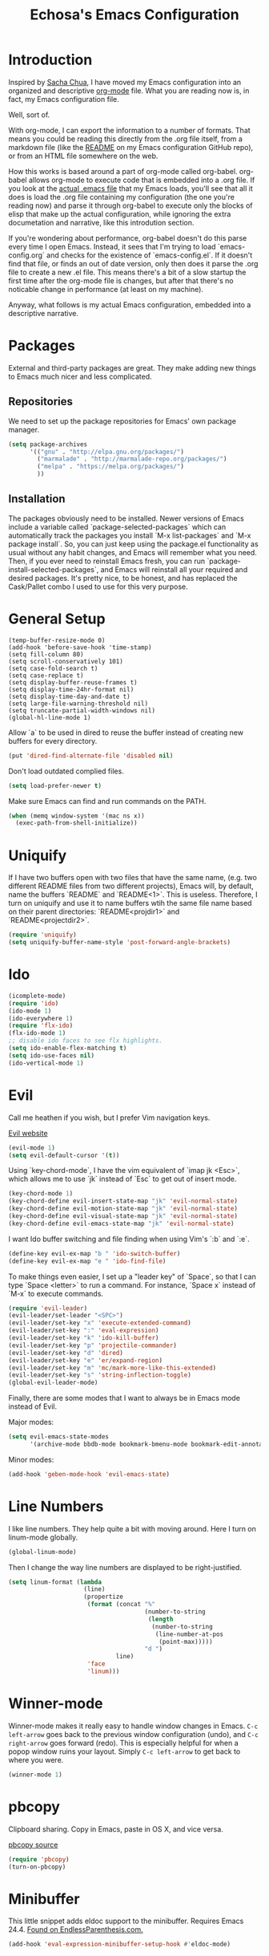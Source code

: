 #+TITLE: Echosa's Emacs Configuration
#+OPTIONS: toc:4 h:4
* Introduction
  Inspired by [[http://sachachua.com/blog/2012/06/literate-programming-emacs-configuration-file/][Sacha Chua]], I have moved my Emacs configuration into an
  organized and descriptive [[http://orgmode.org][org-mode]] file. What you are reading now
  is, in fact, my Emacs configuration file.

  Well, sort of.

  With org-mode, I can export the information to a number of
  formats. That means you could be reading this directly from the .org
  file itself, from a markdown file (like the [[https://github.com/echosa/emacs.d/blob/master/README.md][README]] on my Emacs
  configuration GitHub repo), or from an HTML file somewhere on the
  web.

  How this works is based around a part of org-mode called
  org-babel. org-babel allows org-mode to execute code that is
  embedded into a .org file. If you look at the [[https://github.com/echosa/emacs.d/blob/master/dotemacs.el][actual .emacs file]]
  that my Emacs loads, you'll see that all it does is load the .org
  file containing my configuration (the one you're reading now) and
  parse it through org-babel to execute only the blocks of elisp that
  make up the actual configuration, while ignoring the extra
  documetation and narrative, like this introdution section.

  If you're wondering about performance, org-babel doesn't do this
  parse every time I open Emacs. Instead, it sees that I'm trying to
  load `emacs-config.org` and checks for the existence of
  `emacs-config.el`. If it doesn't find that file, or finds an out of
  date version, only then does it parse the .org file to create a new
  .el file. This means there's a bit of a slow startup the first time
  after the org-mode file is changes, but after that there's no
  noticable change in performance (at least on my machine).
  
  Anyway, what follows is my actual Emacs configuration, embedded into
  a descriptive narrative.

* Packages
  External and third-party packages are great. They make adding new things to
  Emacs much nicer and less complicated.

** Repositories 
   We need to set up the package repositories for Emacs' own package manager.
#+begin_src emacs-lisp
(setq package-archives
      '(("gnu" . "http://elpa.gnu.org/packages/")
        ("marmalade" . "http://marmalade-repo.org/packages/")
        ("melpa" . "https://melpa.org/packages/")
        ))
#+end_src

** Installation
   The packages obviously need to be installed. Newer versions of Emacs include
   a variable called `package-selected-packages` which can automatically track
   the packages you install `M-x list-packages` and `M-x package install`. So,
   you can just keep using the package.el functionality as usual without any
   habit changes, and Emacs will remember what you need. Then, if you ever need
   to reinstall Emacs fresh, you can run `package-install-selected-packages`,
   and Emacs will reinstall all your required and desired packages. It's pretty
   nice, to be honest, and has replaced the Cask/Pallet combo I used to use
   for this very purpose.

* General Setup
#+begin_src
(temp-buffer-resize-mode 0)
(add-hook 'before-save-hook 'time-stamp)
(setq fill-column 80)
(setq scroll-conservatively 101)
(setq case-fold-search t)
(setq case-replace t)
(setq display-buffer-reuse-frames t)
(setq display-time-24hr-format nil)
(setq display-time-day-and-date t)
(setq large-file-warning-threshold nil)
(setq truncate-partial-width-windows nil)
(global-hl-line-mode 1)
#+end_src
  Allow `a` to be used in dired to reuse the buffer instead of creating new buffers for every
  directory.
#+begin_src emacs-lisp
(put 'dired-find-alternate-file 'disabled nil)
#+end_src
  Don't load outdated complied files.
#+begin_src emacs-lisp
(setq load-prefer-newer t)
#+end_src
  Make sure Emacs can find and run commands on the PATH.
#+begin_src emacs-lisp
(when (memq window-system '(mac ns x))
  (exec-path-from-shell-initialize))
#+end_src
* Uniquify
  If I have two buffers open with two files that have the same name, (e.g. two 
  different README files from two different projects), Emacs will, by default, 
  name the buffers `README` and `README<1>`. This is useless. Therefore, I turn on 
  uniquify and use it to name buffers wtih the same file name based on their 
  parent directories: `README<projdir1>` and `README<projectdir2>`.
#+begin_src emacs-lisp
(require 'uniquify)
(setq uniquify-buffer-name-style 'post-forward-angle-brackets)
#+end_src
* Ido
#+begin_src emacs-lisp
(icomplete-mode)
(require 'ido)
(ido-mode 1)
(ido-everywhere 1)
(require 'flx-ido)
(flx-ido-mode 1)
;; disable ido faces to see flx highlights.
(setq ido-enable-flex-matching t)
(setq ido-use-faces nil)
(ido-vertical-mode 1)
#+end_src

* Evil
  Call me heathen if you wish, but I prefer Vim navigation keys.

  [[https://gitorious.org/evil/pages/Home][Evil website]]
#+begin_src emacs-lisp
(evil-mode 1)
(setq evil-default-cursor '(t))
#+end_src
  Using `key-chord-mode`, I have the vim equivalent of `imap jk <Esc>`, which 
  allows me to use `jk` instead of `Esc` to get out of insert mode.
#+begin_src emacs-lisp
(key-chord-mode 1)
(key-chord-define evil-insert-state-map "jk" 'evil-normal-state)
(key-chord-define evil-motion-state-map "jk" 'evil-normal-state)
(key-chord-define evil-visual-state-map "jk" 'evil-normal-state)
(key-chord-define evil-emacs-state-map "jk" 'evil-normal-state)
#+end_src
  I want Ido buffer switching and file finding when using Vim's `:b` and `:e`.
#+begin_src emacs-lisp
(define-key evil-ex-map "b " 'ido-switch-buffer)
(define-key evil-ex-map "e " 'ido-find-file)
#+end_src
  To make things even easier, I set up a "leader key" of `Space`, so that I can
  type `Space <letter>` to run a command. For instance, `Space x` instead of
  `M-x` to execute commands.
#+begin_src emacs-lisp
(require 'evil-leader)
(evil-leader/set-leader "<SPC>")
(evil-leader/set-key "x" 'execute-extended-command)
(evil-leader/set-key ":" 'eval-expression)
(evil-leader/set-key "k" 'ido-kill-buffer)
(evil-leader/set-key "p" 'projectile-commander)
(evil-leader/set-key "d" 'dired)
(evil-leader/set-key "e" 'er/expand-region)
(evil-leader/set-key "m" 'mc/mark-more-like-this-extended)
(evil-leader/set-key "s" 'string-inflection-toggle)
(global-evil-leader-mode)
#+end_src
  Finally, there are some modes that I want to always be in Emacs mode instead
  of Evil.
  
  Major modes:
#+begin_src emacs-lisp
(setq evil-emacs-state-modes
      '(archive-mode bbdb-mode bookmark-bmenu-mode bookmark-edit-annotation-mode browse-kill-ring-mode bzr-annotate-mode calc-mode cfw:calendar-mode completion-list-mode Custom-mode debugger-mode delicious-search-mode desktop-menu-blist-mode desktop-menu-mode doc-view-mode dvc-bookmarks-mode dvc-diff-mode dvc-info-buffer-mode dvc-log-buffer-mode dvc-revlist-mode dvc-revlog-mode dvc-status-mode dvc-tips-mode ediff-mode ediff-meta-mode efs-mode Electric-buffer-menu-mode emms-browser-mode emms-mark-mode emms-metaplaylist-mode emms-playlist-mode etags-select-mode fj-mode gc-issues-mode gdb-breakpoints-mode gdb-disassembly-mode gdb-frames-mode gdb-locals-mode gdb-memory-mode gdb-registers-mode gdb-threads-mode gist-list-mode git-rebase-mode gnus-article-mode gnus-browse-mode gnus-group-mode gnus-server-mode gnus-summary-mode google-maps-static-mode ibuffer-mode jde-javadoc-checker-report-mode magit-popup-mode magit-popup-sequence-mode magit-commit-mode magit-revision-mode magit-diff-mode magit-key-mode magit-log-mode magit-mode magit-reflog-mode magit-show-branches-mode magit-branch-manager-mode magit-stash-mode magit-status-mode magit-wazzup-mode magit-refs-mode mh-folder-mode monky-mode mu4e-main-mode mu4e-headers-mode mu4e-view-mode notmuch-hello-mode notmuch-search-mode notmuch-show-mode occur-mode org-agenda-mode package-menu-mode proced-mode rcirc-mode rebase-mode recentf-dialog-mode reftex-select-bib-mode reftex-select-label-mode reftex-toc-mode sldb-mode slime-inspector-mode slime-thread-control-mode slime-xref-mode sr-buttons-mode sr-mode sr-tree-mode sr-virtual-mode tar-mode tetris-mode tla-annotate-mode tla-archive-list-mode tla-bconfig-mode tla-bookmarks-mode tla-branch-list-mode tla-browse-mode tla-category-list-mode tla-changelog-mode tla-follow-symlinks-mode tla-inventory-file-mode tla-inventory-mode tla-lint-mode tla-logs-mode tla-revision-list-mode tla-revlog-mode tla-tree-lint-mode tla-version-list-mode twittering-mode urlview-mode vc-annotate-mode vc-dir-mode vc-git-log-view-mode vc-svn-log-view-mode vm-mode vm-summary-mode w3m-mode wab-compilation-mode xgit-annotate-mode xgit-changelog-mode xgit-diff-mode xgit-revlog-mode xhg-annotate-mode xhg-log-mode xhg-mode xhg-mq-mode xhg-mq-sub-mode xhg-status-extra-mode cider-repl-mode emacsagist-mode elfeed-show-mode elfeed-search-mode notmuch-tree term-mode))
#+end_src

  Minor modes:
#+begin_src emacs-lisp
(add-hook 'geben-mode-hook 'evil-emacs-state)
#+end_src
* Line Numbers
  I like line numbers. They help quite a bit with moving around. Here
  I turn on linum-mode globally.
#+begin_src emacs-lisp
(global-linum-mode)
#+end_src
  Then I change the way line numbers are
  displayed to be right-justified.
#+begin_src emacs-lisp
(setq linum-format (lambda
                     (line)
                     (propertize
                      (format (concat "%"
                                      (number-to-string
                                       (length
                                        (number-to-string
                                         (line-number-at-pos
                                          (point-max)))))
                                      "d ")
                              line)
                      'face
                      'linum)))
#+end_src
* Winner-mode
  Winner-mode makes it really easy to handle window changes in
  Emacs. =C-c left-arrow= goes back to the previous window
  configuration (undo), and =C-c right-arrow= goes forward
  (redo). This is especially helpful for when a popop window ruins
  your layout. Simply =C-c left-arrow= to get back to where you were.
#+begin_src emacs-lisp
(winner-mode 1)
#+end_src

* pbcopy
  Clipboard sharing. Copy in Emacs, paste in OS X, and vice versa.

  [[https://github.com/jkp/pbcopy.el][pbcopy source]]
#+begin_src emacs-lisp
(require 'pbcopy)
(turn-on-pbcopy)
#+end_src

* Minibuffer
  This little snippet adds eldoc support to the minibuffer. Requires Emacs 24.4.
  [[http://endlessparentheses.com/sweet-new-features-in-24-4.html][Found on EndlessParenthesis.com.]]
#+begin_src emacs-lisp
(add-hook 'eval-expression-minibuffer-setup-hook #'eldoc-mode)
#+end_src

* Programming
** General
   Indent with 4 spaces, not a tabstop.
#+begin_src emacs-lisp
(setq c-basic-offset 4)
(setq tab-width 4)
(setq indent-tabs-mode nil)
#+end_src
** Git
   Magit is awesome.
#+begin_src emacs-lisp
(require 'magit)
#+end_src
** Projectile
  Projectile is, quite simply and objectively, the shit. There's no other way to
  put it.

  [[https://github.com/bbatsov/projectile][Projectile on Github]]
#+begin_src emacs-lisp
(projectile-global-mode)
#+end_src
** Paredit
  If you write any form of Lisp and don't use paredit, change that. 

  [[http://mumble.net/~campbell/emacs/paredit.el][Paredit website]]

  [[http://emacsrocks.com/e14.html][Emacs Rocks episode on paredit]]
#+begin_src emacs-lisp
(require 'paredit)
(add-hook 'emacs-lisp-mode-hook 'paredit-mode)
(add-hook 'clojure-mode-hook 'paredit-mode)
#+end_src
** Emacs Lisp
#+begin_src emacs-lisp
(defun my-emacs-lisp-mode-hook ()
  (eldoc-mode)
  (linum-mode))
(add-hook 'emacs-lisp-mode-hook 'my-emacs-lisp-mode-hook)
#+end_src
* Miscellaneous Functions
#+begin_src emacs-lisp
;; http://www.emacswiki.org/emacs/ToggleWindowSplit
(defun toggle-window-split ()
  (interactive)
  (if (= (count-windows) 2)
      (let* ((this-win-buffer (window-buffer))
             (next-win-buffer (window-buffer (next-window)))
             (this-win-edges (window-edges (selected-window)))
             (next-win-edges (window-edges (next-window)))
             (this-win-2nd (not (and (<= (car this-win-edges)
                                         (car next-win-edges))
                                     (<= (cadr this-win-edges)
                                         (cadr next-win-edges)))))
             (splitter
              (if (= (car this-win-edges)
                     (car (window-edges (next-window))))
                  'split-window-horizontally
                'split-window-vertically)))
        (delete-other-windows)
        (let ((first-win (selected-window)))
          (funcall splitter)
          (if this-win-2nd (other-window 1))
          (set-window-buffer (selected-window) this-win-buffer)
          (set-window-buffer (next-window) next-win-buffer)
          (select-window first-win)
          (if this-win-2nd (other-window 1))))))
(define-key ctl-x-4-map "t" 'toggle-window-split)
#+end_src
* Regular Expressions
#+begin_src emacs-lisp
(defun reb-query-replace-this-regxp (replace)
  "Uses the regexp built with re-builder to query the target buffer.
This function must be run from within the re-builder buffer, not the target
buffer.

Argument REPLACE String used to replace the matched strings in the buffer.
 Subexpression references can be used (\1, \2, etc)."
  (interactive "sReplace with: ")
  (if (eq major-mode 'reb-mode)
      (let ((reg (reb-read-regexp)))
        (select-window reb-target-window)
        (save-excursion
          (beginning-of-buffer)
          (query-replace-regexp reg replace)))
    (message "Not in a re-builder buffer!")))
(setq reb-mode-hook
      '((lambda nil
          (define-key reb-mode-map "\245" 'reb-query-replace-this-regxp))))
#+end_src

* Theme
#+begin_src emacs-lisp
(when window-system
  (load-theme 'solarized-dark t))
#+end_src
* Backup and Auto Save
#+begin_src emacs-lisp
(setq auto-save-file-name-transforms '((".*" "~/.emacs.tmp/" nil)))
(setq auto-save-list-file-prefix "~/.emacs.tmp/.saves-")
(setq backup-directory-alist '(("" . "~/.emacs.tmp")))
#+end_src
* Prettyify Emacs
** Things I don't want to see
*** Scroll bars
#+begin_src emacs-lisp
(when (fboundp 'toggle-scroll-bar) (toggle-scroll-bar nil))
#+end_src
*** Tool bar
#+begin_src emacs-lisp
(tool-bar-mode -1)
#+end_src
*** Menu bar
#+begin_src emacs-lisp
(menu-bar-mode -1)
#+end_src
*** Splash screen
    It's unnecessary, really.
#+begin_src emacs-lisp
(setq inhibit-startup-screen t)
#+end_src
** Things I do want to see
*** Highlight current region/selection
#+begin_src emacs-lisp
(transient-mark-mode t)
#+end_src
*** Syntax highlighting
#+begin_src emacs-lisp
(global-font-lock-mode t)
#+end_src
*** Column number
#+begin_src emacs-lisp
(column-number-mode t)
#+end_src
*** Show matching parenthesis
#+begin_src emacs-lisp
(show-paren-mode t)
#+end_src
*** Blinking cursor
#+begin_src emacs-lisp
(setq blink-cursor-mode t)
#+end_src
*** Show empty lines
#+begin_src emacs-lisp
(setq indicate-empty-lines t)
#+end_src

